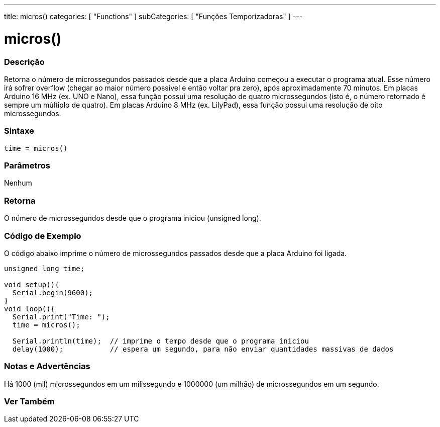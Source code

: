 ---
title: micros()
categories: [ "Functions" ]
subCategories: [ "Funções Temporizadoras" ]
---





= micros()


// OVERVIEW SECTION STARTS
[#overview]
--

[float]
=== Descrição
Retorna o número de microssegundos passados desde que a placa Arduino começou a executar o programa atual. Esse número irá sofrer overflow (chegar ao maior número possível e então voltar pra zero), após aproximadamente 70 minutos. Em placas Arduino 16 MHz (ex. UNO e Nano), essa função possui uma resolução de quatro microssegundos (isto é, o número retornado é sempre um múltiplo de quatro). Em placas Arduino 8 MHz (ex. LilyPad), essa função possui uma resolução de oito microssegundos.
[%hardbreaks]


[float]
=== Sintaxe
`time = micros()`


[float]
=== Parâmetros
Nenhum

[float]
=== Retorna
O número de microssegundos desde que o programa iniciou (unsigned long).

--
// OVERVIEW SECTION ENDS




// HOW TO USE SECTION STARTS
[#howtouse]
--

[float]
=== Código de Exemplo
// Describe what the example code is all about and add relevant code   ►►►►► THIS SECTION IS MANDATORY ◄◄◄◄◄
O código abaixo imprime o número de microssegundos passados desde que a placa Arduino foi ligada.
[source,arduino]
----
unsigned long time;

void setup(){
  Serial.begin(9600);
}
void loop(){
  Serial.print("Time: ");
  time = micros();

  Serial.println(time);  // imprime o tempo desde que o programa iniciou
  delay(1000);           // espera um segundo, para não enviar quantidades massivas de dados
----
[%hardbreaks]

[float]
=== Notas e Advertências
Há 1000 (mil) microssegundos em um milissegundo e 1000000 (um milhão) de microssegundos em um segundo.

--
// HOW TO USE SECTION ENDS


// SEE ALSO SECTION
[#see_also]
--

[float]
=== Ver Também

--
// SEE ALSO SECTION ENDS
